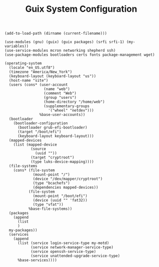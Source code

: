#+TITLE: Guix System Configuration
#+PROPERTY: header-args:scheme :tangle site-config.scm

#+begin_src
(add-to-load-path (dirname (current-filename)))

(use-modules (gnu) (guix) (guix packages) (srfi srfi-1) (my-variables))
(use-service-modules mcron networking shepherd ssh)
(use-package-modules bootloaders certs fonts package-management wget)

(operating-system
  (locale "en_US.utf8")
  (timezone "America/New_York")
  (keyboard-layout (keyboard-layout "us"))
  (host-name "site")
  (users (cons* (user-account
                  (name "web")
                  (comment "Web")
                  (group "users")
                  (home-directory "/home/web")
                  (supplementary-groups
                    '("wheel" "netdev")))
                %base-user-accounts))
  (bootloader
    (bootloader-configuration
      (bootloader grub-efi-bootloader)
      (target "/boot/efi")
      (keyboard-layout keyboard-layout)))
  (mapped-devices
    (list (mapped-device
            (source
              (uuid ""))
            (target "cryptroot")
            (type luks-device-mapping))))
  (file-systems
    (cons* (file-system
             (mount-point "/")
             (device "/dev/mapper/cryptroot")
             (type "bcachefs")
             (dependencies mapped-devices))
           (file-system
             (mount-point "/boot/efi")
             (device (uuid "" 'fat32))
             (type "vfat"))
           %base-file-systems))
  (packages
    (append
      (list
      )
  my-packages))
  (services
    (append
      (list (service login-service-type my-motd)
            (service network-manager-service-type)
            (service openssh-service-type)
            (service unattended-upgrade-service-type)
      %base-services))))
#+end_src